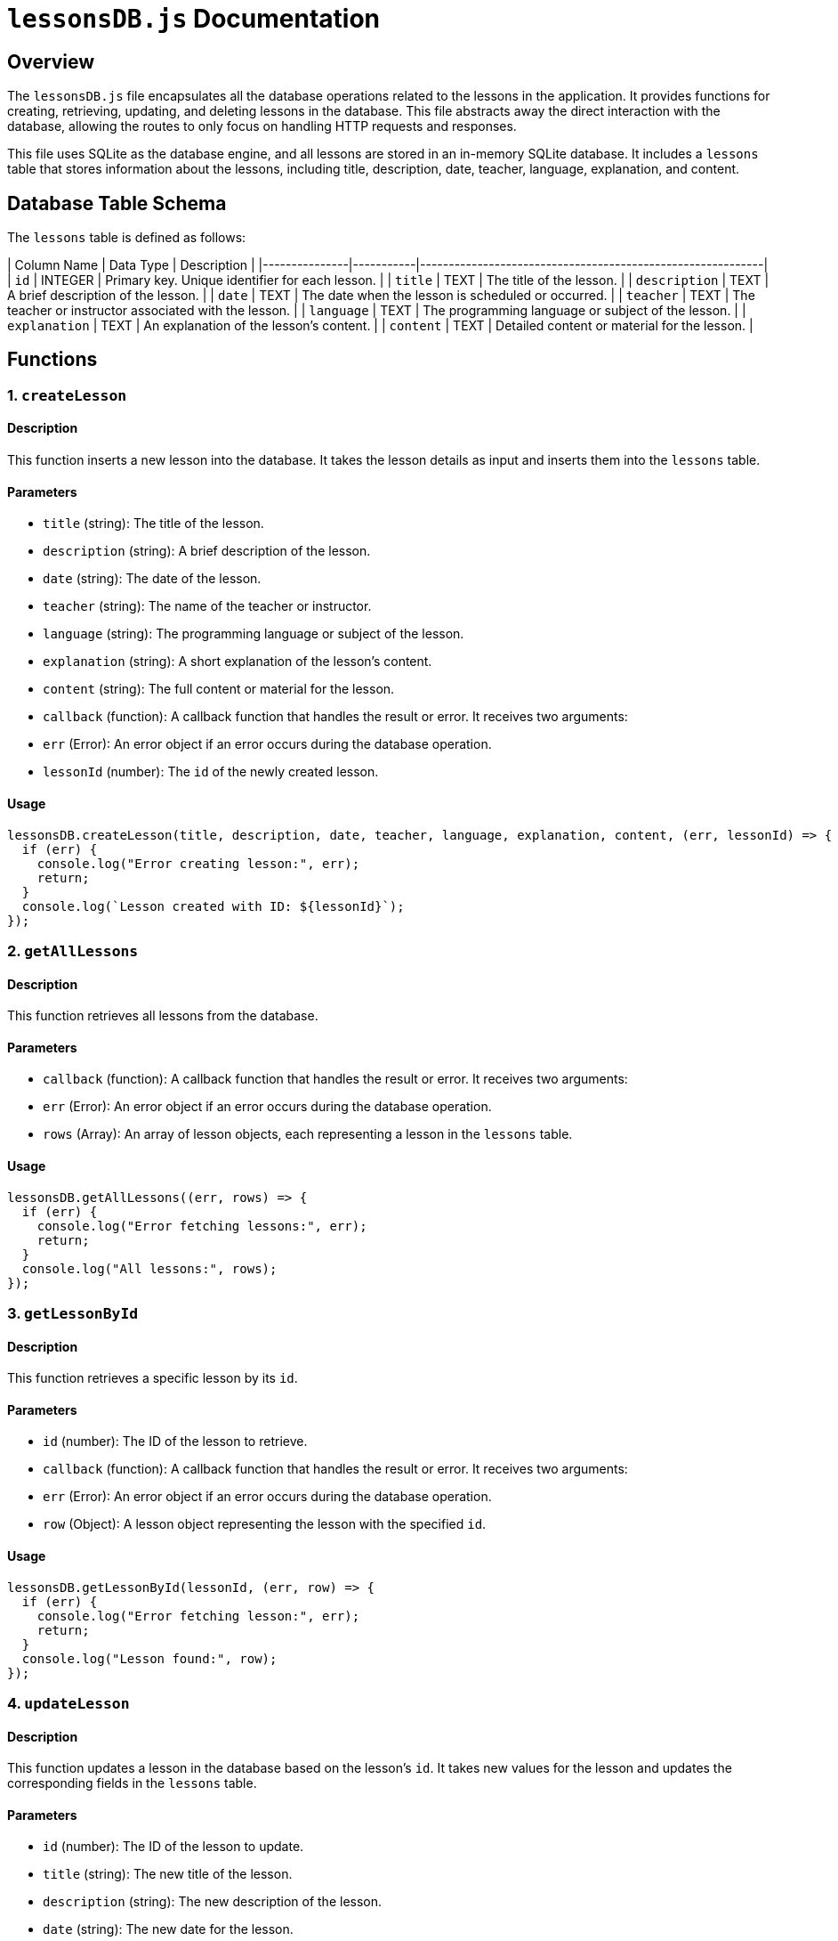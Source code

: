 
# `lessonsDB.js` Documentation

## Overview

The `lessonsDB.js` file encapsulates all the database operations related to the lessons in the application. It provides functions for creating, retrieving, updating, and deleting lessons in the database. This file abstracts away the direct interaction with the database, allowing the routes to only focus on handling HTTP requests and responses.

This file uses SQLite as the database engine, and all lessons are stored in an in-memory SQLite database. It includes a `lessons` table that stores information about the lessons, including title, description, date, teacher, language, explanation, and content.

## Database Table Schema

The `lessons` table is defined as follows:

| Column Name   | Data Type | Description                                                |
|---------------|-----------|------------------------------------------------------------|
| `id`          | INTEGER   | Primary key. Unique identifier for each lesson.            |
| `title`       | TEXT      | The title of the lesson.                                   |
| `description` | TEXT      | A brief description of the lesson.                          |
| `date`        | TEXT      | The date when the lesson is scheduled or occurred.          |
| `teacher`     | TEXT      | The teacher or instructor associated with the lesson.       |
| `language`    | TEXT      | The programming language or subject of the lesson.          |
| `explanation` | TEXT      | An explanation of the lesson's content.                     |
| `content`     | TEXT      | Detailed content or material for the lesson.                |

## Functions

### 1. `createLesson`

#### Description

This function inserts a new lesson into the database. It takes the lesson details as input and inserts them into the `lessons` table.

#### Parameters

- `title` (string): The title of the lesson.
- `description` (string): A brief description of the lesson.
- `date` (string): The date of the lesson.
- `teacher` (string): The name of the teacher or instructor.
- `language` (string): The programming language or subject of the lesson.
- `explanation` (string): A short explanation of the lesson's content.
- `content` (string): The full content or material for the lesson.
- `callback` (function): A callback function that handles the result or error. It receives two arguments:
  - `err` (Error): An error object if an error occurs during the database operation.
  - `lessonId` (number): The `id` of the newly created lesson.

#### Usage

```javascript
lessonsDB.createLesson(title, description, date, teacher, language, explanation, content, (err, lessonId) => {
  if (err) {
    console.log("Error creating lesson:", err);
    return;
  }
  console.log(`Lesson created with ID: ${lessonId}`);
});
```

### 2. `getAllLessons`

#### Description

This function retrieves all lessons from the database.

#### Parameters

- `callback` (function): A callback function that handles the result or error. It receives two arguments:
  - `err` (Error): An error object if an error occurs during the database operation.
  - `rows` (Array): An array of lesson objects, each representing a lesson in the `lessons` table.

#### Usage

```javascript
lessonsDB.getAllLessons((err, rows) => {
  if (err) {
    console.log("Error fetching lessons:", err);
    return;
  }
  console.log("All lessons:", rows);
});
```

### 3. `getLessonById`

#### Description

This function retrieves a specific lesson by its `id`.

#### Parameters

- `id` (number): The ID of the lesson to retrieve.
- `callback` (function): A callback function that handles the result or error. It receives two arguments:
  - `err` (Error): An error object if an error occurs during the database operation.
  - `row` (Object): A lesson object representing the lesson with the specified `id`.

#### Usage

```javascript
lessonsDB.getLessonById(lessonId, (err, row) => {
  if (err) {
    console.log("Error fetching lesson:", err);
    return;
  }
  console.log("Lesson found:", row);
});
```

### 4. `updateLesson`

#### Description

This function updates a lesson in the database based on the lesson's `id`. It takes new values for the lesson and updates the corresponding fields in the `lessons` table.

#### Parameters

- `id` (number): The ID of the lesson to update.
- `title` (string): The new title of the lesson.
- `description` (string): The new description of the lesson.
- `date` (string): The new date for the lesson.
- `teacher` (string): The new teacher's name.
- `language` (string): The new language or subject of the lesson.
- `explanation` (string): The new explanation of the lesson.
- `content` (string): The new content for the lesson.
- `callback` (function): A callback function that handles the result or error. It receives two arguments:
  - `err` (Error): An error object if an error occurs during the database operation.
  - `changes` (number): The number of rows affected by the update. If `changes` is `0`, the lesson was not found.

#### Usage

```javascript
lessonsDB.updateLesson(lessonId, title, description, date, teacher, language, explanation, content, (err, changes) => {
  if (err) {
    console.log("Error updating lesson:", err);
    return;
  }
  if (changes === 0) {
    console.log("Lesson not found.");
    return;
  }
  console.log("Lesson updated successfully");
});
```

### 5. `deleteLesson`

#### Description

This function deletes a lesson from the database by its `id`.

#### Parameters

- `id` (number): The ID of the lesson to delete.
- `callback` (function): A callback function that handles the result or error. It receives two arguments:
  - `err` (Error): An error object if an error occurs during the database operation.
  - `changes` (number): The number of rows affected by the deletion. If `changes` is `0`, the lesson was not found.

#### Usage

```javascript
lessonsDB.deleteLesson(lessonId, (err, changes) => {
  if (err) {
    console.log("Error deleting lesson:", err);
    return;
  }
  if (changes === 0) {
    console.log("Lesson not found.");
    return;
  }
  console.log("Lesson deleted successfully");
});
```

## Conclusion

The `lessonsDB.js` file encapsulates all database-related operations for managing lessons in the application. By moving the database logic into a separate module, we achieve a cleaner separation of concerns between the HTTP routing and the database interaction. This makes the codebase more modular, maintainable, and testable.
